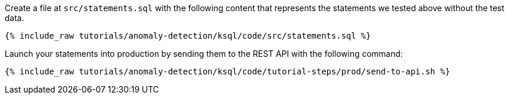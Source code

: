 Create a file at `src/statements.sql` with the following content that represents the statements we tested above without the test data.

+++++
<pre class="snippet"><code class="sql">{% include_raw tutorials/anomaly-detection/ksql/code/src/statements.sql %}</code></pre>
+++++

Launch your statements into production by sending them to the REST API with the following command:

+++++
<pre class="snippet"><code class="shell">{% include_raw tutorials/anomaly-detection/ksql/code/tutorial-steps/prod/send-to-api.sh %}</code></pre>
+++++